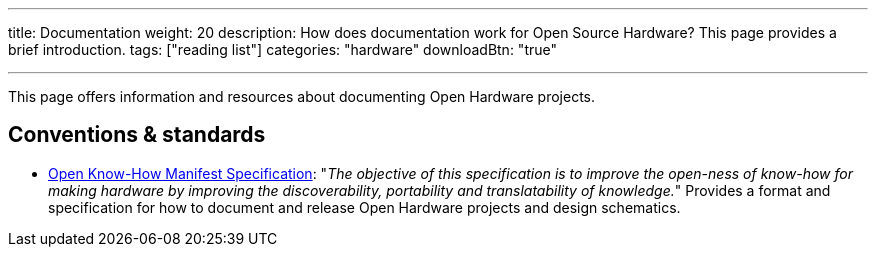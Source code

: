 ---
title: Documentation
weight: 20
description: How does documentation work for Open Source Hardware? This page provides a brief introduction.
tags: ["reading list"]
categories: "hardware"
downloadBtn: "true"

---

This page offers information and resources about documenting Open Hardware projects.


== Conventions & standards

* https://app.standardsrepo.com/MakerNetAlliance/OpenKnowHow/wiki[Open Know-How Manifest Specification]:
  "_The objective of this specification is to improve the open-ness of know-how for making hardware by improving the discoverability, portability and translatability of knowledge._"
  Provides a format and specification for how to document and release Open Hardware projects and design schematics.
